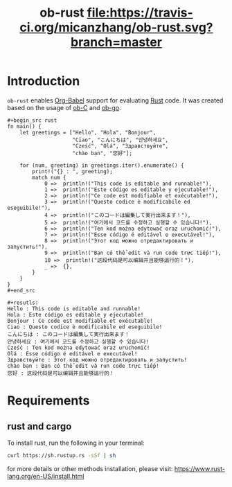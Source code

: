 #+TITLE: ob-rust [[https://travis-ci.org/micanzhang/ob-rust][file:https://travis-ci.org/micanzhang/ob-rust.svg?branch=master]]

* Introduction

  =ob-rust= enables [[http://orgmode.org/worg/org-contrib/babel/intro.html][Org-Babel]] support for evaluating [[https://www.rust-lang.org/][Rust]] code. It was
  created based on the usage of [[http://orgmode.org/worg/org-contrib/babel/languages/ob-doc-C.html][ob-C]] and [[https://github.com/pope/ob-go][ob-go]].

  : #+begin_src rust
  : fn main() {
  :     let greetings = ["Hello", "Hola", "Bonjour",
  :                      "Ciao", "こんにちは", "안녕하세요",
  :                      "Cześć", "Olá", "Здравствуйте",
  :                      "chào bạn", "您好"];
  : 
  :     for (num, greeting) in greetings.iter().enumerate() {
  :         print!("{} : ", greeting);
  :         match num {
  :             0 =>  println!("This code is editable and runnable!"),
  :             1 =>  println!("Este código es editable y ejecutable!"),
  :             2 =>  println!("Ce code est modifiable et exécutable!"),
  :             3 =>  println!("Questo codice è modificabile ed eseguibile!"),
  :             4 =>  println!("このコードは編集して実行出来ます！"),
  :             5 =>  println!("여기에서 코드를 수정하고 실행할 수 있습니다!"),
  :             6 =>  println!("Ten kod można edytować oraz uruchomić!"),
  :             7 =>  println!("Esse código é editável e executável!"),
  :             8 =>  println!("Этот код можно отредактировать и запустить!"),
  :             9 =>  println!("Bạn có thể edit và run code trực tiếp!"),
  :             10 =>  println!("这段代码是可以编辑并且能够运行的！"),
  :             _ =>  {},
  :         }
  :     }
  : }
  : #+end_src
  :
  : #+resutls:
  : Hello : This code is editable and runnable!
  : Hola : Este código es editable y ejecutable!
  : Bonjour : Ce code est modifiable et exécutable!
  : Ciao : Questo codice è modificabile ed eseguibile!
  : こんにちは : このコードは編集して実行出来ます！
  : 안녕하세요 : 여기에서 코드를 수정하고 실행할 수 있습니다!
  : Cześć : Ten kod można edytować oraz uruchomić!
  : Olá : Esse código é editável e executável!
  : Здравствуйте : Этот код можно отредактировать и запустить!
  : chào bạn : Bạn có thể edit và run code trực tiếp!
  : 您好 : 这段代码是可以编辑并且能够运行的！

* Requirements

** rust and cargo

To install rust, run the following in your terminal:
#+BEGIN_SRC sh
curl https://sh.rustup.rs -sSf | sh
#+END_SRC

for more details or other methods installation, please visit: [[https://www.rust-lang.org/en-US/install.html][https://www.rust-lang.org/en-US/install.html]]
